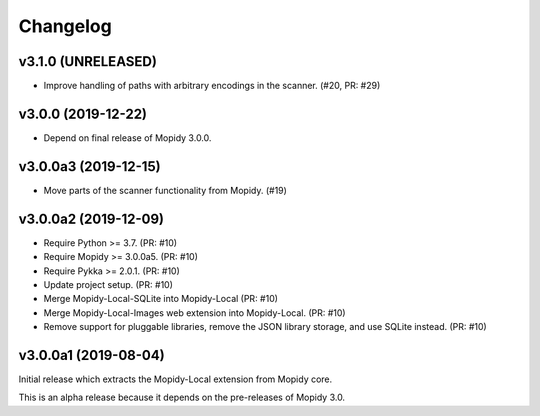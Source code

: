 *********
Changelog
*********


v3.1.0 (UNRELEASED)
===================

- Improve handling of paths with arbitrary encodings in the scanner. (#20, PR: #29)


v3.0.0 (2019-12-22)
===================

- Depend on final release of Mopidy 3.0.0.


v3.0.0a3 (2019-12-15)
=====================

- Move parts of the scanner functionality from Mopidy. (#19)


v3.0.0a2 (2019-12-09)
=====================

- Require Python >= 3.7. (PR: #10)
- Require Mopidy >= 3.0.0a5. (PR: #10)
- Require Pykka >= 2.0.1. (PR: #10)
- Update project setup. (PR: #10)
- Merge Mopidy-Local-SQLite into Mopidy-Local (PR: #10)
- Merge Mopidy-Local-Images web extension into Mopidy-Local. (PR: #10)
- Remove support for pluggable libraries, remove the JSON library storage,
  and use SQLite instead. (PR: #10)


v3.0.0a1 (2019-08-04)
=====================

Initial release which extracts the Mopidy-Local extension from Mopidy core.

This is an alpha release because it depends on the pre-releases of Mopidy 3.0.
